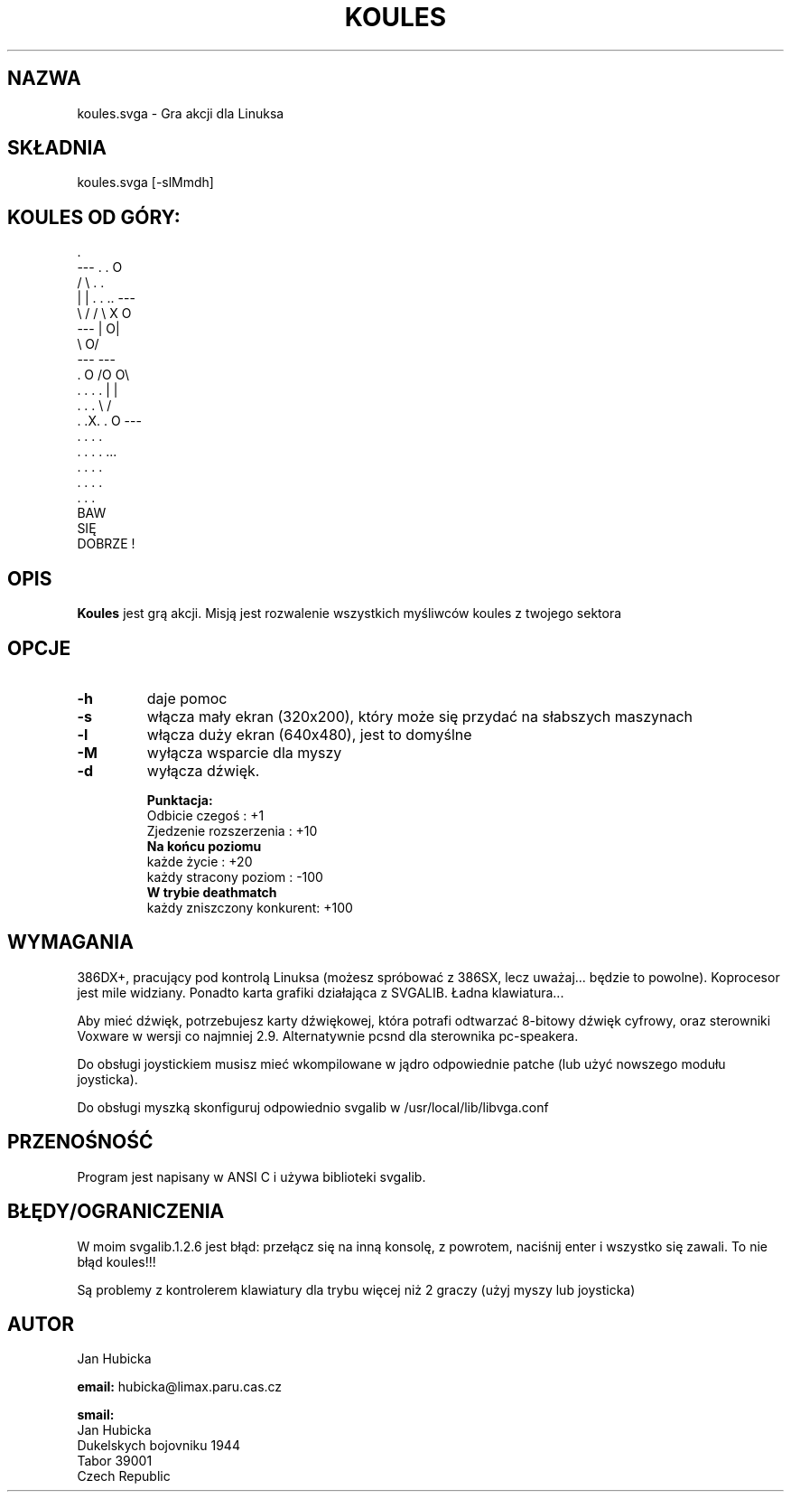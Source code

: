 .\" {PTM/PB/0.1/12-05-1999/"Koules -- gra akcji"}
.TH KOULES 6 "28 Jul 1995" "Linux" "Gry"

.SH NAZWA
koules.svga \- Gra akcji dla Linuksa

.SH SKŁADNIA
koules.svga [-slMmdh]

.SH KOULES OD GÓRY:
.br

.br
                             .
.br
                 ---       .  .                    O
.br
                /   \\        . .
.br
               |     |    . . .. ---
.br
                \\   /           /   \\        X           O
.br
                 ---           |    O|
.br
                                \\  O/
.br
                                 ---       ---
.br
                .       O                 /O O\\
.br
             . . . .                     |     |
.br
              . . .                       \\   /
.br
            .  .X.  .          O           ---
.br
              . . .                         .
.br
             . . . .                       ...
.br
                .                         . . .
.br
                                         . . . .
.br
                                        .   .   .
.br
                          BAW
.br
                          SIĘ
.br
                        DOBRZE !


.SH OPIS
.B Koules
jest grą akcji. Misją jest rozwalenie wszystkich myśliwców koules z twojego
sektora

.SH "   OPCJE"
.TP
.B \-h 
daje pomoc
.TP
.B \-s 
włącza mały ekran (320x200), który może się przydać na słabszych maszynach
.TP
.B \-l 
włącza duży ekran (640x480), jest to domyślne
.TP
.B \-M 
wyłącza wsparcie dla myszy
.TP
.B \-d 
wyłącza dźwięk.


.B Punktacja:
.br
  Odbicie czegoś            :  +1
.br
  Zjedzenie rozszerzenia    :  +10
.br
.B  Na końcu poziomu
.br
  każde życie               :  +20
.br
  każdy stracony poziom     :  -100
.br
.B  W trybie deathmatch
.br
  każdy zniszczony konkurent:  +100

.SH WYMAGANIA

386DX+, pracujący pod kontrolą Linuksa (możesz spróbować z 386SX, lecz
uważaj... będzie to powolne). Koprocesor jest mile widziany. Ponadto karta
grafiki działająca z SVGALIB. Ładna klawiatura...

Aby mieć dźwięk, potrzebujesz karty dźwiękowej, która potrafi odtwarzać
8-bitowy dźwięk cyfrowy, oraz sterowniki Voxware w wersji co najmniej 2.9.
Alternatywnie pcsnd dla sterownika pc-speakera.

Do obsługi joystickiem musisz mieć wkompilowane w jądro odpowiednie patche
(lub użyć nowszego modułu joysticka).

Do obsługi myszką skonfiguruj odpowiednio svgalib w
/usr/local/lib/libvga.conf

.SH PRZENOŚNOŚĆ

Program jest napisany w ANSI C i używa biblioteki svgalib.

.SH BŁĘDY/OGRANICZENIA

W moim svgalib.1.2.6 jest błąd:
przełącz się na inną konsolę, z powrotem, naciśnij enter i wszystko się
zawali. To nie błąd koules!!!

Są problemy z kontrolerem klawiatury dla trybu więcej niż 2 graczy (użyj
myszy lub joysticka)


.SH AUTOR
Jan Hubicka

.B email:
hubicka@limax.paru.cas.cz
.br

.B smail:
.br
       Jan Hubicka
.br
       Dukelskych bojovniku 1944
.br
       Tabor 39001
.br
       Czech Republic

